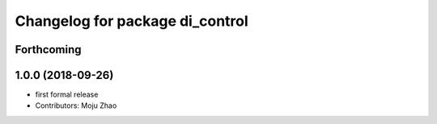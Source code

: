 ^^^^^^^^^^^^^^^^^^^^^^^^^^^^^^^^
Changelog for package di_control
^^^^^^^^^^^^^^^^^^^^^^^^^^^^^^^^

Forthcoming
-----------

1.0.0 (2018-09-26)
------------------
* first formal release
* Contributors: Moju Zhao
